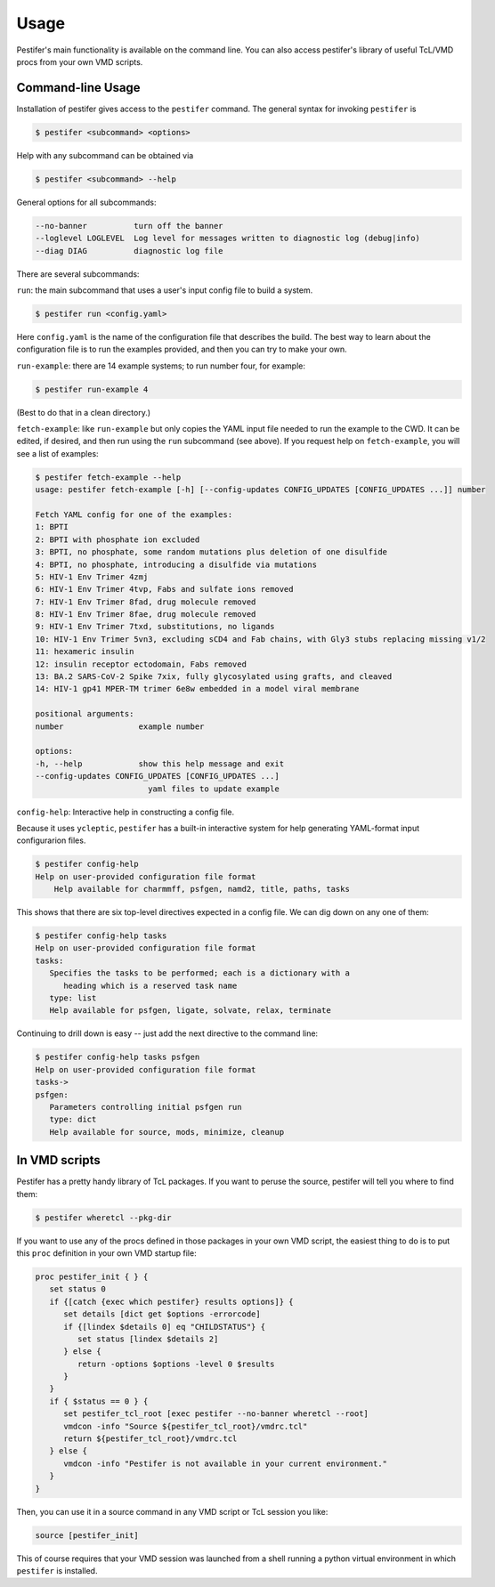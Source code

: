 Usage
=====

Pestifer's main functionality is available on the command line.  You can also access pestifer's library of useful TcL/VMD procs from your own VMD scripts.

Command-line Usage
------------------

Installation of pestifer gives access to the ``pestifer`` command.  The general syntax for invoking ``pestifer`` is

.. code-block:: console

   $ pestifer <subcommand> <options>

Help with any subcommand can be obtained via

.. code-block:: console

   $ pestifer <subcommand> --help

General options for all subcommands:

.. code-block:: console

  --no-banner          turn off the banner
  --loglevel LOGLEVEL  Log level for messages written to diagnostic log (debug|info)
  --diag DIAG          diagnostic log file

There are several subcommands:

``run``: the main subcommand that uses a user's input config file to build a system.

.. code-block:: console

   $ pestifer run <config.yaml>

Here ``config.yaml`` is the name of the configuration file that describes the build.  The
best way to learn about the configuration file is to run the examples provided, and
then you can try to make your own.

``run-example``: there are 14 example systems; to run number four, for example:

.. code-block:: console
   
   $ pestifer run-example 4

(Best to do that in a clean directory.)  

``fetch-example``: like ``run-example`` but only copies the YAML input file needed to run the example to the CWD.  It can be edited, if desired, and then run using the ``run`` subcommand (see above).  If you request help on ``fetch-example``, you will
see a list of examples:

.. code-block:: console

   $ pestifer fetch-example --help
   usage: pestifer fetch-example [-h] [--config-updates CONFIG_UPDATES [CONFIG_UPDATES ...]] number

   Fetch YAML config for one of the examples:
   1: BPTI
   2: BPTI with phosphate ion excluded
   3: BPTI, no phosphate, some random mutations plus deletion of one disulfide
   4: BPTI, no phosphate, introducing a disulfide via mutations
   5: HIV-1 Env Trimer 4zmj
   6: HIV-1 Env Trimer 4tvp, Fabs and sulfate ions removed
   7: HIV-1 Env Trimer 8fad, drug molecule removed
   8: HIV-1 Env Trimer 8fae, drug molecule removed
   9: HIV-1 Env Trimer 7txd, substitutions, no ligands
   10: HIV-1 Env Trimer 5vn3, excluding sCD4 and Fab chains, with Gly3 stubs replacing missing v1/2
   11: hexameric insulin
   12: insulin receptor ectodomain, Fabs removed
   13: BA.2 SARS-CoV-2 Spike 7xix, fully glycosylated using grafts, and cleaved
   14: HIV-1 gp41 MPER-TM trimer 6e8w embedded in a model viral membrane

   positional arguments:
   number                example number

   options:
   -h, --help            show this help message and exit
   --config-updates CONFIG_UPDATES [CONFIG_UPDATES ...]
                           yaml files to update example

``config-help``: Interactive help in constructing a config file.

Because it uses ``ycleptic``, ``pestifer`` has a built-in interactive system for help generating YAML-format input configurarion files.  

.. code-block:: console

   $ pestifer config-help
   Help on user-provided configuration file format
       Help available for charmmff, psfgen, namd2, title, paths, tasks

This shows that there are six top-level directives expected in a config file.  We can dig down on any one of them:

.. code-block:: console

   $ pestifer config-help tasks
   Help on user-provided configuration file format
   tasks:
      Specifies the tasks to be performed; each is a dictionary with a
         heading which is a reserved task name
      type: list
      Help available for psfgen, ligate, solvate, relax, terminate

Continuing to drill down is easy -- just add the next directive to the command line:

.. code-block:: console

   $ pestifer config-help tasks psfgen
   Help on user-provided configuration file format
   tasks->
   psfgen:
      Parameters controlling initial psfgen run
      type: dict
      Help available for source, mods, minimize, cleanup

In VMD scripts
--------------

Pestifer has a pretty handy library of TcL packages.  If you want to peruse the source, pestifer will tell you where to find them:

.. code-block:: console

   $ pestifer wheretcl --pkg-dir

If you want to use any of the procs defined in those packages in your own VMD script, the easiest thing to do is to put this ``proc`` definition in your own VMD startup file:

.. code-block:: tcl

      proc pestifer_init { } {
         set status 0
         if {[catch {exec which pestifer} results options]} {
            set details [dict get $options -errorcode]
            if {[lindex $details 0] eq "CHILDSTATUS"} {
               set status [lindex $details 2]
            } else {
               return -options $options -level 0 $results
            }
         }
         if { $status == 0 } {
            set pestifer_tcl_root [exec pestifer --no-banner wheretcl --root]
            vmdcon -info "Source ${pestifer_tcl_root}/vmdrc.tcl"
            return ${pestifer_tcl_root}/vmdrc.tcl
         } else {
            vmdcon -info "Pestifer is not available in your current environment."
         }
      }

Then, you can use it in a source command in any VMD script or TcL session you like:

.. code-block:: tcl

   source [pestifer_init]

This of course requires that your VMD session was launched from a shell running a python virtual environment in which ``pestifer`` is installed.
